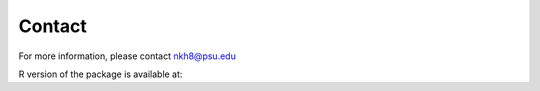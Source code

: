 Contact
=======

For more information, please contact nkh8@psu.edu

R version of the package is available at: 


